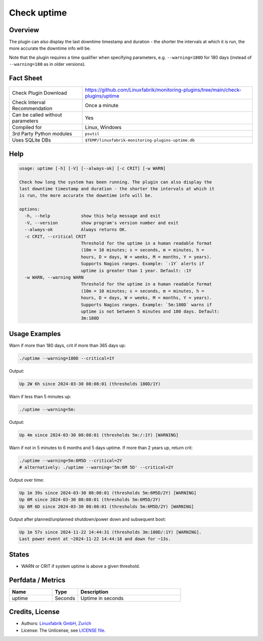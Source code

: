 Check uptime
============

Overview
--------

The plugin can also display the last downtime timestamp and duration - the shorter the intervals at which it is run, the more accurate the downtime info will be.

Note that the plugin requires a time qualifier when specifying parameters, e.g. ``--warning=180D`` for 180 days (instead of ``--warning=180`` as in older versions).


Fact Sheet
----------

.. csv-table::
    :widths: 30, 70
    
    "Check Plugin Download",                "https://github.com/Linuxfabrik/monitoring-plugins/tree/main/check-plugins/uptime"
    "Check Interval Recommendation",        "Once a minute"
    "Can be called without parameters",     "Yes"
    "Compiled for",                         "Linux, Windows"
    "3rd Party Python modules",             "``psutil``"
    "Uses SQLite DBs",                      "``$TEMP/linuxfabrik-monitoring-plugins-uptime.db``"


Help
----

.. code-block:: text

    usage: uptime [-h] [-V] [--always-ok] [-c CRIT] [-w WARN]

    Check how long the system has been running. The plugin can also display the
    last downtime timestamp and duration - the shorter the intervals at which it
    is run, the more accurate the downtime info will be.

    options:
      -h, --help            show this help message and exit
      -V, --version         show program's version number and exit
      --always-ok           Always returns OK.
      -c CRIT, --critical CRIT
                            Threshold for the uptime in a human readable format
                            (10m = 10 minutes; s = seconds, m = minutes, h =
                            hours, D = days, W = weeks, M = months, Y = years).
                            Supports Nagios ranges. Example: `:1Y` alerts if
                            uptime is greater than 1 year. Default: :1Y
      -w WARN, --warning WARN
                            Threshold for the uptime in a human readable format
                            (10m = 10 minutes; s = seconds, m = minutes, h =
                            hours, D = days, W = weeks, M = months, Y = years).
                            Supports Nagios ranges. Example: `5m:180D` warns if
                            uptime is not between 5 minutes and 180 days. Default:
                            3m:180D


Usage Examples
--------------

Warn if more than 180 days, crit if more than 365 days up:

.. code-block:: bash

    ./uptime --warning=180D --critical=1Y

Output:

.. code-block:: text

    Up 2W 6h since 2024-03-30 08:08:01 (thresholds 180D/1Y)

Warn if less than 5 minutes up:

.. code-block:: bash

    ./uptime --warning=5m:

Output:

.. code-block:: text

    Up 4m since 2024-03-30 08:08:01 (thresholds 5m:/:1Y) [WARNING]

Warn if not in 5 minutes to 6 months and 5 days uptime. If more than 2 years up, return crit:

.. code-block:: bash

    ./uptime --warning=5m:6M5D --critical=2Y
    # alternatively: ./uptime --warning='5m:6M 5D' --critical=2Y

Output over time:

.. code-block:: text

    Up 1m 39s since 2024-03-30 08:08:01 (thresholds 5m:6M5D/2Y) [WARNING]
    Up 6M since 2024-03-30 08:08:01 (thresholds 5m:6M5D/2Y)
    Up 6M 6D since 2024-03-30 08:08:01 (thresholds 5m:6M5D/2Y) [WARNING]

Output after planned/unplanned shutdown/power down and subsequent boot:

.. code-block:: text

    Up 1m 57s since 2024-11-22 14:44:31 (thresholds 3m:180D/:1Y) [WARNING].
    Last power event at ~2024-11-22 14:44:18 and down for ~13s.


States
------

* WARN or CRIT if system uptime is above a given threshold.


Perfdata / Metrics
------------------

.. csv-table::
    :widths: 25, 15, 60
    :header-rows: 1

    Name,                                       Type,               Description                                           
    uptime,                                     Seconds,            Uptime in seconds


Credits, License
----------------

* Authors: `Linuxfabrik GmbH, Zurich <https://www.linuxfabrik.ch>`_
* License: The Unlicense, see `LICENSE file <https://unlicense.org/>`_.
